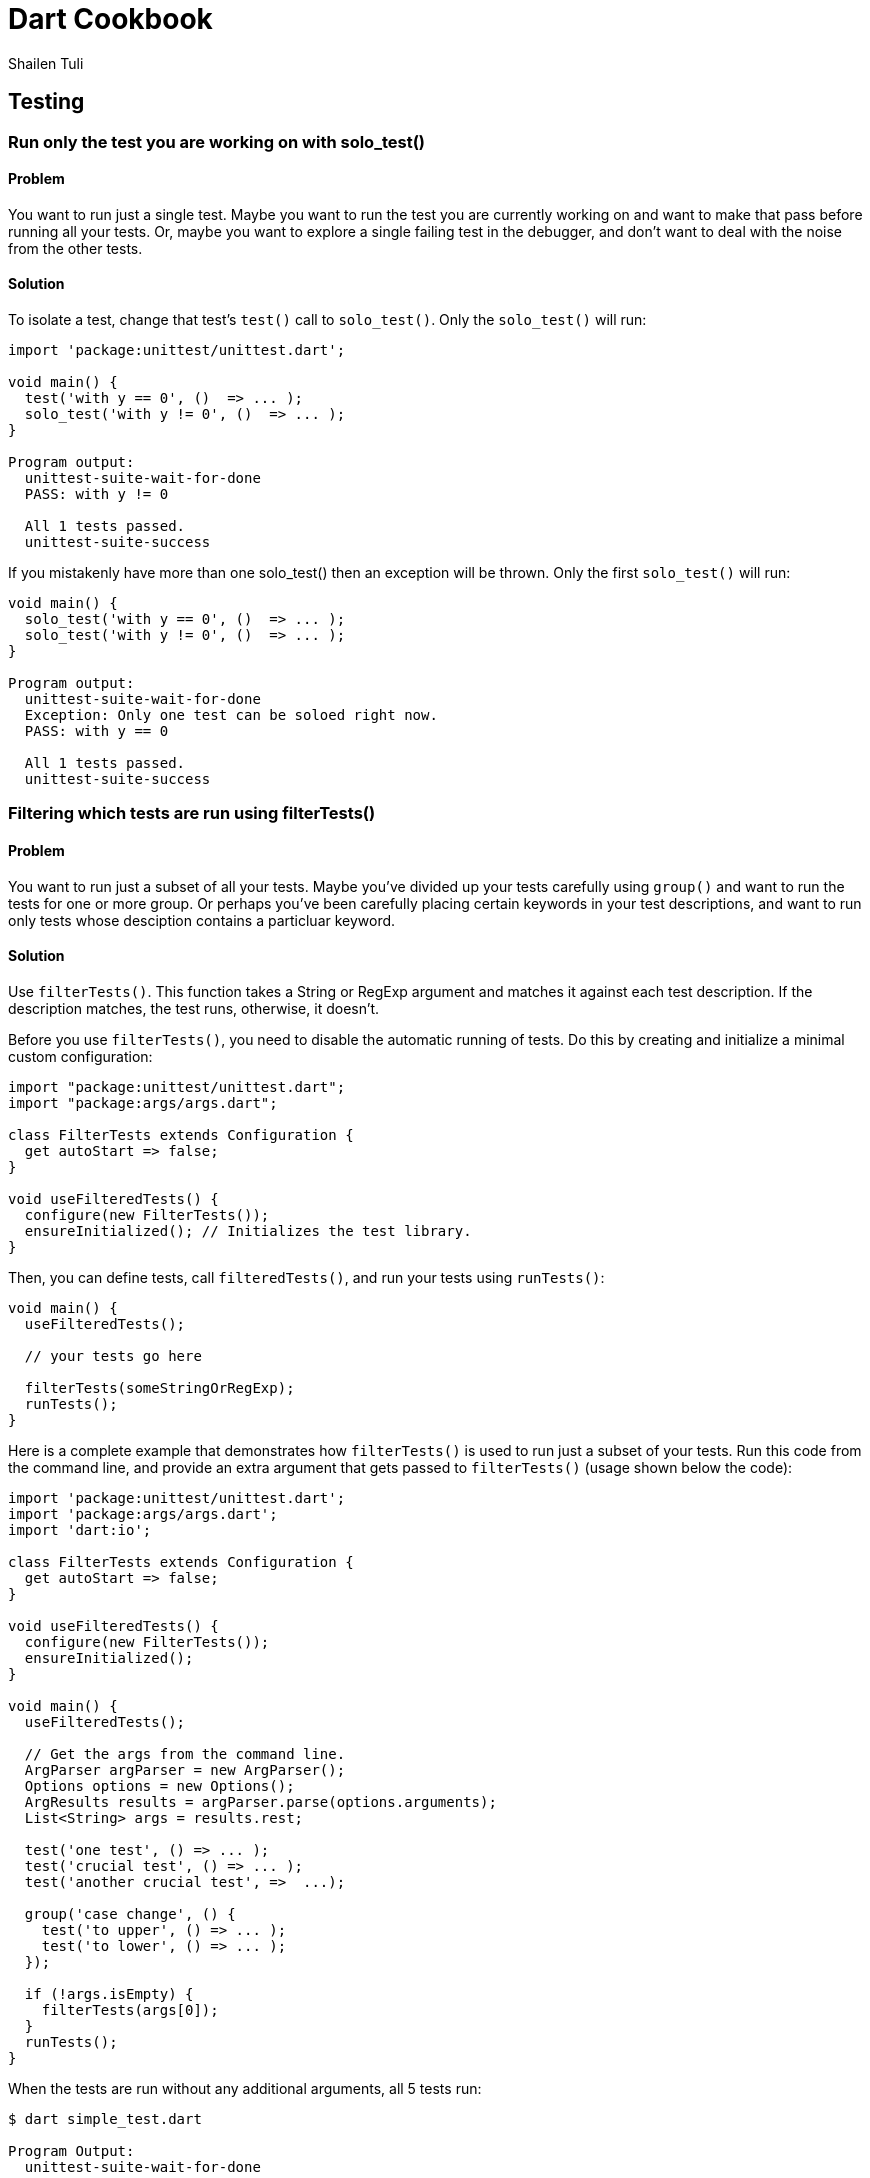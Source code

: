 = Dart Cookbook
:author: Shailen Tuli
:encoding: UTF-8

== Testing


=== Run only the test you are working on with solo_test()

==== Problem

You want to run just a single test.  Maybe you want to run the test you are
currently working on and want to make that pass before running all your tests.
Or, maybe you want to explore a single failing test in the debugger, and don't
want to deal with the noise from the other tests. 

==== Solution

To isolate a test, change that test's `test()` call to `solo_test()`. Only the
`solo_test()` will run:

--------------------------------------------------------------------------------
import 'package:unittest/unittest.dart';

void main() {
  test('with y == 0', ()  => ... );
  solo_test('with y != 0', ()  => ... );
}

Program output:
  unittest-suite-wait-for-done
  PASS: with y != 0
  
  All 1 tests passed.
  unittest-suite-success
--------------------------------------------------------------------------------

If you mistakenly have more than one solo_test() then an exception will be
thrown. Only the first `solo_test()` will run:

--------------------------------------------------------------------------------
void main() {
  solo_test('with y == 0', ()  => ... );
  solo_test('with y != 0', ()  => ... );
}

Program output:
  unittest-suite-wait-for-done
  Exception: Only one test can be soloed right now.
  PASS: with y == 0
  
  All 1 tests passed.
  unittest-suite-success
--------------------------------------------------------------------------------

=== Filtering which tests are run using filterTests()

==== Problem

You want to run just a subset of all your tests. Maybe you've divided up
your tests carefully using `group()` and want to run the tests for one or more
group. Or perhaps you've been carefully placing certain keywords in your test
descriptions, and want to run only tests whose desciption contains a particluar
keyword.

==== Solution

Use `filterTests()`. This function takes a String or RegExp argument and
matches it against each test description.  If the description matches, the
test runs, otherwise, it doesn’t.

Before you use `filterTests()`, you need to disable the automatic running of
tests. Do this by creating and initialize a minimal custom configuration:


--------------------------------------------------------------------------------
import "package:unittest/unittest.dart";
import "package:args/args.dart";

class FilterTests extends Configuration {
  get autoStart => false;
}

void useFilteredTests() {
  configure(new FilterTests());
  ensureInitialized(); // Initializes the test library.  
}
--------------------------------------------------------------------------------

Then, you can define tests, call `filteredTests()`, and run your tests using
`runTests()`:

--------------------------------------------------------------------------------
void main() {
  useFilteredTests();
  
  // your tests go here

  filterTests(someStringOrRegExp);
  runTests();
}
--------------------------------------------------------------------------------

Here is a complete example that demonstrates how `filterTests()` is used
to run just a subset of your tests. Run this code from the command line, and
provide an extra argument that gets passed to `filterTests()` (usage shown
below the code):

--------------------------------------------------------------------------------
import 'package:unittest/unittest.dart';
import 'package:args/args.dart';
import 'dart:io';

class FilterTests extends Configuration {
  get autoStart => false;
}

void useFilteredTests() {
  configure(new FilterTests());
  ensureInitialized();  
}

void main() {
  useFilteredTests();
  
  // Get the args from the command line.
  ArgParser argParser = new ArgParser();
  Options options = new Options();
  ArgResults results = argParser.parse(options.arguments);
  List<String> args = results.rest;

  test('one test', () => ... ); 
  test('crucial test', () => ... );
  test('another crucial test', =>  ...);

  group('case change', () {
    test('to upper', () => ... );
    test('to lower', () => ... );
  });

  if (!args.isEmpty) {
    filterTests(args[0]);
  }
  runTests();
}
--------------------------------------------------------------------------------

When the tests are run without any additional arguments, all 5 tests run:

--------------------------------------------------------------------------------
$ dart simple_test.dart

Program Output:
  unittest-suite-wait-for-done
  PASS: a test
  PASS: crucial test
  PASS: another crucial test
  PASS: case change to upper
  PASS: case change to lower

  All 5 tests passed.
  unittest-suite-success
--------------------------------------------------------------------------------

If 'crucial' is passed as an argument to `filterTests()`, only tests with
'crucial' in the description run:

--------------------------------------------------------------------------------
$ dart simple_test.dart another

Program Output:
  unittest-suite-wait-for-done
  PASS: crucial test
  PASS: another crucial test

  All 2 tests passed.
  unittest-suite-success
------------------------------------------------------------------------------

If 'case' is passed as an argument to `filterTests()`, only tests within the
'case change' group run:

--------------------------------------------------------------------------------
$ dart simple_test.dart case

Program Output:
  unittest-suite-wait-for-done
  PASS: case change to upper
  PASS: case change to lower
  
  All 2 tests passed.
  unittest-suite-success
--------------------------------------------------------------------------------


=== Using setUp() and tearDown() in your tests

==== Problem

You want initialization code to run before each test, and cleanup code to run
after each test, but want to avoid code duplication.

==== Solution

Within each `group()`, call `setUp()` for initialization and `tearDown()` for
cleanup. The function passed as an argument to `setUp()` runs before each
test, and the function passed as an argument to `tearDown()` runs
after each test in the group.

===== setUp() example

Consider the following code for defining a Point:

--------------------------------------------------------------------------------
import 'package:unittest/unittest.dart';

class Point {
  num x, y;
  
  Point(this.x, this.y);
  
  String toString() => 'Point: x = $x, y = $y';
  
  num operator [](index) {
    if (index < 0 || index > 1) {
       throw new ArgumentError('only 0 and 1 are valid indices'); 
    }
    return (index == 0) ? x : y;
  }

  ...
}
--------------------------------------------------------------------------------

You want to test each method, and need a Point object in each test:

--------------------------------------------------------------------------------
void main() {
  group('test Point', () {
    test('toString', () {
      Point point = new Point(3, 4);
      expect(point.toString(), equals('Point: x = 3, y = 4'));
    });
    
    test('[](index)', () {
      Point point = new Point(3, 4); // REPETITIVE.
      expect(point[0], equals(3));
      expect(point[1], equals(4));
    });
  });
 }
}
--------------------------------------------------------------------------------

See all the repetition? Move the Point initialization to a `setUp()`:

--------------------------------------------------------------------------------
void main() {
  group('test Point with setUp()', () {
    Point point;
    setUp(() {  
      point = new Point(3, 4);
    });

    test('toString', () {
      expect(point.toString(), equals('Point: x = 3, y = 4'));
    });
    
    test('[](index)', () {
      expect(point[0], equals(3));
      expect(point[1], equals(4));
    });
  });
}
--------------------------------------------------------------------------------

Note that `point` is instantiated _before_ `setUp()`, and initialized within
`setUp()`. This way, `point` is available to each test.

===== tearDown() example

Because `setUp()` simply creates a new Point before every test in the previous
example, there was no need for an explicit `tearDown()`.

Testing the `createFile()` function defined below does need a `tearDown()`:

--------------------------------------------------------------------------------
import 'package:unittest/unittest.dart';

import 'dart:io';

Path createFile(fileName, fileContent, directory) {
  if  (!directory.existsSync()) {
    throw new ArgumentError('directory does not exist');
  }
  var path = new Path(directory.path).join(new Path(fileName));
  new File(path.toString()).writeAsStringSync(fileContent);
  return path;
}
--------------------------------------------------------------------------------

Testing `createFiles()` creates a file and a  directory that we have no
reason to retain. After a test concludes, the file and directory should
be removed. We place the cleanup code within `tearDown()`.

--------------------------------------------------------------------------------
void main() {
  group('test createFiles()', () {
    var tempDir;
    var fileName = 'a.txt';
    var fileContent = 'Content of a.txt';
    
    setUp(() {
       tempDir = new Directory('').createTempSync();
    });

    tearDown(() {
      if (tempDir.existsSync()) {
        tempDir.deleteSync(recursive: true);
      }
    });

    test('creates the correct path', () {
      var path = createFile(fileName, fileContent, tempDir);
      expect(new Path(tempDir.path).join(new Path(fileName)).toString(), 
          equals(path.toString()));
    });
    
    test('throws with a non-existent directory', () {
      tempDir.deleteSync(recursive: true);
      expect(() {
        var paths = createFile(fileName, fileContent, tempDir);
      }, throwsArgumentError);
    });
  });
}
--------------------------------------------------------------------------------

=== Testing synchronous exceptions

==== Problem

You want to test exceptions in your code. You want to know if some code
returns normally, or if it throws. Or you want to test that a specific error is
raised, or that the error message is correct. What support does the Unittest
library have for testing exceptions?

==== Solution

To test whether code throws, use the `throws` matcher: 

--------------------------------------------------------------------------------
expect(() => 10 ~/ 0, throws);
--------------------------------------------------------------------------------

To test that code runs without generating an exception, use the
`returnsNormally` matcher:

--------------------------------------------------------------------------------
expect(() => 10 ~/ 1, returnsNormally);
--------------------------------------------------------------------------------
  
You can test the error type:

--------------------------------------------------------------------------------
expect(() => throw new StateError('functions called in the wrong order'), 
        throwsStateError);
--------------------------------------------------------------------------------

The Unittest library provides matchers for commonly occuring exceptions and
errors:

--------------------------------------------------------------------------------
throwsException
throwsFormatException
throwsArgumentError
throwsRangeError
throwsNoSuchMethodError
throwsUnimplementedError
throwsStateError
throwsUnsupportedError
--------------------------------------------------------------------------------

You can also use `throwsA` with a predicate matcher to test the exception type:
  
--------------------------------------------------------------------------------
expect(() => 10 ~/ 0, 
  throwsA(predicate((e) => e is IntegerDivisionByZeroException)));
--------------------------------------------------------------------------------

Use `throwsA` to test a custom Exception:

--------------------------------------------------------------------------------
expect(() => throw new TooMuchCoffeeException(), 
  throwsA(predicate((e) => e is TooMuchCoffeeException)));
--------------------------------------------------------------------------------
  
You can test the error message:

--------------------------------------------------------------------------------
expect(() => throw new ArgumentError('bad argument'), 
  throwsA(predicate((e) => e.message == 'bad argument')));
--------------------------------------------------------------------------------

You can test the error type and the error message together:
  
--------------------------------------------------------------------------------
expect(() => throw new RangeError('out of range'), 
  throwsA(predicate((e) => (e is RangeError && e.message == 'out of range'))));
--------------------------------------------------------------------------------




